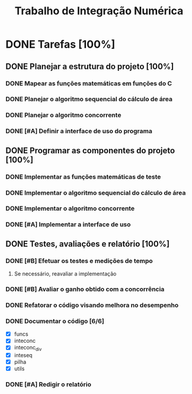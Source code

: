 #+TITLE: Trabalho de Integração Numérica
* DONE Tarefas [100%]
  CLOSED: [2019-10-29 ter 23:27] DEADLINE: <2019-10-29 ter>
  :PROPERTIES:
  :COOKIE_DATA: todo recursive
  :END:
** DONE Planejar a estrutura do projeto [100%]
   CLOSED: [2019-10-24 qui 16:43]
*** DONE Mapear as funções matemáticas em funções do C
*** DONE Planejar o algoritmo sequencial do cálculo de área
*** DONE Planejar o algoritmo concorrente
    CLOSED: [2019-10-23 qua 16:30] SCHEDULED: <2019-10-22 ter>
*** DONE [#A] Definir a interface de uso do programa
    CLOSED: [2019-10-24 qui 16:43] SCHEDULED: <2019-10-22 ter>
** DONE Programar as componentes do projeto [100%]
   CLOSED: [2019-10-24 qui 16:43]
*** DONE Implementar as funções matemáticas de teste
*** DONE Implementar o algoritmo sequencial do cálculo de área
*** DONE Implementar o algoritmo concorrente
    CLOSED: [2019-10-23 qua 22:51] SCHEDULED: <2019-10-22 ter>
*** DONE [#A] Implementar a interface de uso
    CLOSED: [2019-10-24 qui 16:43] SCHEDULED: <2019-10-22 ter>
** DONE Testes, avaliações e relatório [100%]
   CLOSED: [2019-10-29 ter 23:27]
*** DONE [#B] Efetuar os testes e medições de tempo
    CLOSED: [2019-10-24 qui 16:43] SCHEDULED: <2019-10-23 qua>
**** Se necessário, reavaliar a implementação
*** DONE [#B] Avaliar o ganho obtido com a concorrência
    CLOSED: [2019-10-24 qui 16:43] SCHEDULED: <2019-10-23 qua>
*** DONE Refatorar o código visando melhora no desempenho
    CLOSED: [2019-10-27 dom 22:58]
*** DONE Documentar o código [6/6]
    CLOSED: [2019-10-27 dom 23:56] SCHEDULED: <2019-10-26 sáb>
    :LOGBOOK:
    CLOCK: [2019-10-27 dom 23:05]--[2019-10-27 dom 23:56] =>  0:51
    :END:
    - [X] funcs
    - [X] inteconc
    - [X] inteconc_div
    - [X] inteseq
    - [X] pilha
    - [X] utils
*** DONE [#A] Redigir o relatório
    CLOSED: [2019-10-29 ter 23:27] SCHEDULED: <2019-10-26 sáb>
